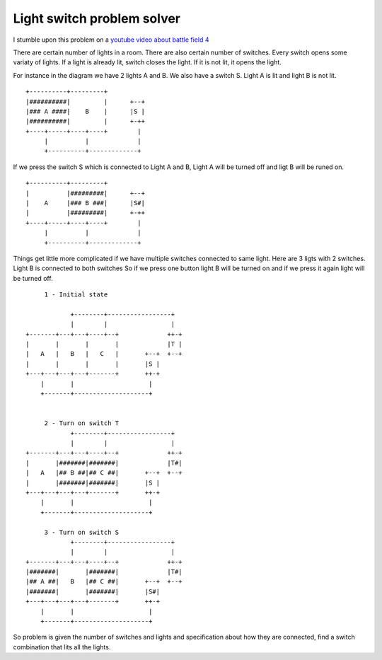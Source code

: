 Light switch problem solver
===========================

I stumble upon this problem on a `youtube video about battle field 4`_

There are certain number of lights in a room. There are also certain number of switches. Every switch opens some variaty of lights. If a light is already lit, switch closes the light. If it is not lit, it opens the light.

For instance in the diagram we have 2 lights A and B. We also have a switch S. Light A is lit and light B is not lit.

::

        +----------+---------+
        |##########|         |      +--+
        |### A ####|    B    |      |S |
        |##########|         |      +-++
        +----+-----+----+----+        |
             |          |             |
             +----------+-------------+

If we press the switch S which is connected to Light A and B, Light A will be turned off and ligt B will be runed on.

::

        +----------+---------+
        |          |#########|      +--+
        |    A     |### B ###|      |S#|
        |          |#########|      +-++
        +----+-----+----+----+        |
             |          |             |
             +----------+-------------+


Things get little more complicated if we have multiple switches connected to same light. Here are 3 ligts with 2 switches. Light B is connected to both switches So if we press one button light B will be turned on and if we press it again light will be turned off.


::

           1 - Initial state

                  +--------+-----------------+
                  |        |                 |
      +-------+---+---+----+--+             ++-+
      |       |       |       |             |T |
      |   A   |   B   |   C   |       +--+  +--+
      |       |       |       |       |S |
      +---+---+---+---+-------+       ++-+
          |       |                    |
          +-------+--------------------+


           2 - Turn on switch T
                  +--------+-----------------+
                  |        |                 |
      +-------+---+---+----+--+             ++-+
      |       |#######|#######|             |T#|
      |   A   |## B ##|## C ##|       +--+  +--+
      |       |#######|#######|       |S |
      +---+---+---+---+-------+       ++-+
          |       |                    |
          +-------+--------------------+

           3 - Turn on switch S
                  +--------+-----------------+
                  |        |                 |
      +-------+---+---+----+--+             ++-+
      |#######|       |#######|             |T#|
      |## A ##|   B   |## C ##|       +--+  +--+
      |#######|       |#######|       |S#|
      +---+---+---+---+-------+       ++-+
          |       |                    |
          +-------+--------------------+


So problem is given the number of switches and lights and specification about how they are connected, find a switch combination that lits all the lights.


















.. _youtube video about battle field 4: https://www.youtube.com/watch?v=JuuzmOXL1bc&feature=youtu.be
